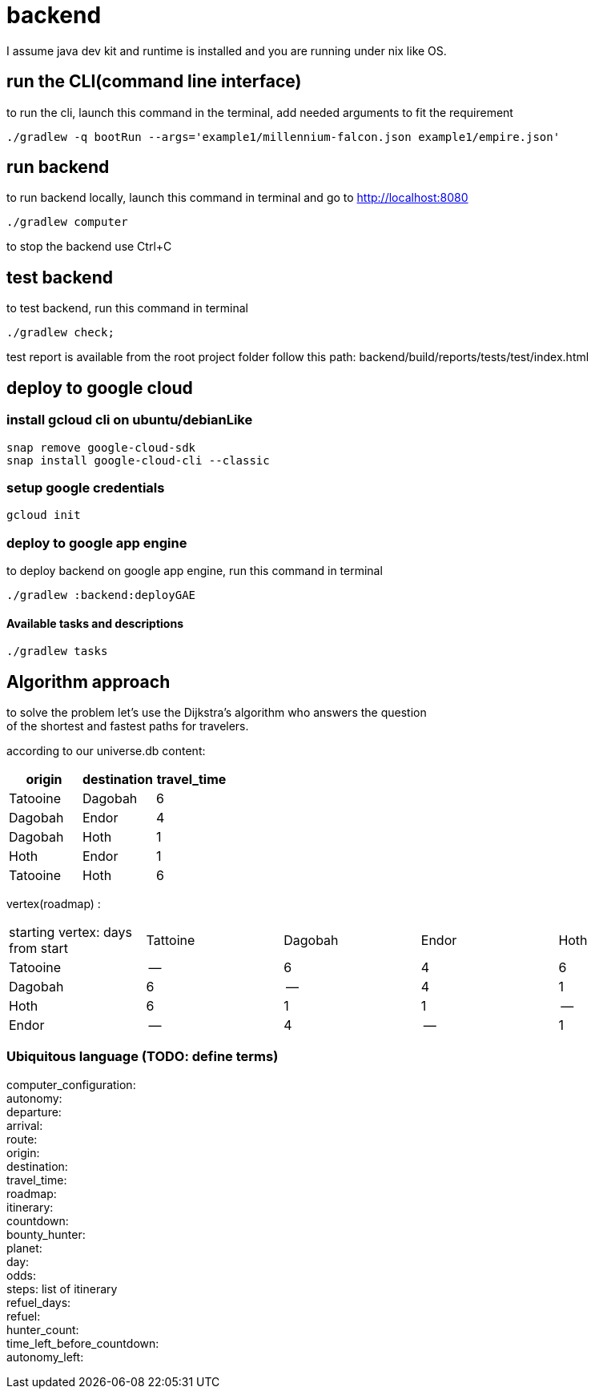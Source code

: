 = backend

I assume java dev kit and runtime is installed and you are running under nix like OS.

== run the CLI(command line interface)

to run the cli, launch this command in the terminal, add needed arguments to fit the requirement
[source,bash]
----
./gradlew -q bootRun --args='example1/millennium-falcon.json example1/empire.json'
----


== run backend

to run backend locally, launch this command in terminal and go to http://localhost:8080
[source,bash]
----
./gradlew computer
----
to stop the backend use Ctrl+C


== test backend
to test backend, run this command in terminal
[source,bash]
----
./gradlew check;
----

test report is available from the root project folder follow this path: backend/build/reports/tests/test/index.html



== deploy to google cloud

=== install gcloud cli on ubuntu/debianLike
[source,bash]
----
snap remove google-cloud-sdk
snap install google-cloud-cli --classic
----

=== setup google credentials
[source,bash]
----
gcloud init
----


=== deploy to google app engine
to deploy backend on google app engine, run this command in terminal
[source,bash]
----
./gradlew :backend:deployGAE
----

==== Available tasks and descriptions
[source,bash]
----
./gradlew tasks
----

== Algorithm approach

to solve the problem let's use the Dijkstra’s algorithm who answers the question +
of the shortest and fastest paths for travelers. +


according to our universe.db content:
[%header,format=csv,separator=";"]
|===
origin;destination;travel_time
Tatooine;Dagobah;6
Dagobah;Endor;4
Dagobah;Hoth;1
Hoth;Endor;1
Tatooine;Hoth;6
|===

vertex(roadmap) :
|===
|starting vertex: days from start |Tattoine|Dagobah | Endor | Hoth
|Tatooine
|--
|6
|4
|6
|Dagobah
|6
|--
|4
|1
|Hoth
|6
|1
|1
|--
|Endor
|--
|4
|--
|1
|===

=== Ubiquitous language (TODO: define terms)
computer_configuration: +
autonomy: +
departure: +
arrival: +
route: +
origin: +
destination: +
travel_time: +
roadmap: +
itinerary: +
countdown: +
bounty_hunter: +
planet: +
day: +
odds: +
steps: list of itinerary +
refuel_days: +
refuel: +
hunter_count: +
time_left_before_countdown: +
autonomy_left: +
